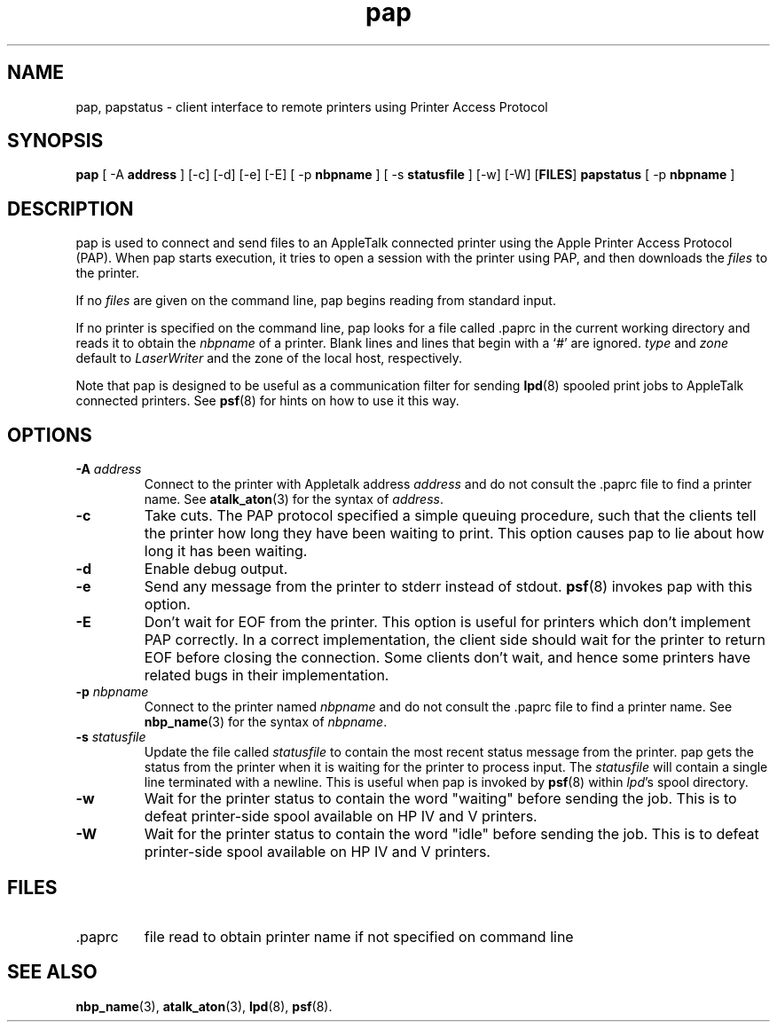 .TH pap 1  6\ May\ 2002 "Netatalk 2.0-alpha2" 
.SH NAME
pap, papstatus \- client interface to remote printers using Printer Access  Protocol
.SH SYNOPSIS
\fBpap\fR [ \-A \fBaddress\fR ] [\-c] [\-d] [\-e] [\-E] [ \-p \fBnbpname\fR ] [ \-s \fBstatusfile\fR ] [\-w] [\-W] [\fBFILES\fR] \fBpapstatus\fR [ \-p \fBnbpname\fR ]
.SH DESCRIPTION
pap is used to connect and send files to an
AppleTalk connected printer using the Apple Printer Access Protocol (PAP).
When pap starts execution, it tries to open a session
with the printer using PAP, and then downloads the \fIfiles\fR
to the printer.
.PP
If no \fIfiles\fR are given on the command
line, pap begins reading from standard input.
.PP
If no printer is specified on the command line, pap
looks for a file called .paprc in the current working
directory and reads it to obtain the \fInbpname\fR
of a printer. Blank lines and lines that begin with a `\fI#\fR'
are ignored. \fItype\fR and \fIzone\fR
default to \fILaserWriter\fR and the zone of the
local host, respectively.
.PP
Note that pap is designed to be useful as a
communication filter for sending \fBlpd\fR(8)
spooled print jobs to AppleTalk connected printers. See
\fBpsf\fR(8)
for hints on how to use it this way.
.SH OPTIONS
.TP 
\fB\-A \fR\fIaddress\fR
Connect to the printer with Appletalk address \fIaddress\fR and do not consult the
\&.paprc file to find a printer name. See
\fBatalk_aton\fR(3)
for the syntax of \fIaddress\fR.
.TP 
\fB\-c\fR
Take cuts. The PAP protocol specified a simple queuing
procedure, such that the clients tell the printer how long they have
been waiting to print. This option causes pap to
lie about how long it has been waiting.
.TP 
\fB\-d\fR
Enable debug output.
.TP 
\fB\-e\fR
Send any message from the printer to stderr instead of stdout.
\fBpsf\fR(8)
invokes pap with this option.
.TP 
\fB\-E\fR
Don't wait for EOF from the printer. This option is useful
for printers which don't implement PAP correctly. In a correct
implementation, the client side should wait for the printer to
return EOF before closing the connection. Some clients don't
wait, and hence some printers have related bugs in their
implementation.
.TP 
\fB\-p\fR \fInbpname\fR
Connect to the printer named \fInbpname\fR
and do not consult the .paprc file to find a
printer name. See \fBnbp_name\fR(3)
for the syntax of \fInbpname\fR.
.TP 
\fB\-s\fR \fIstatusfile\fR
Update the file called \fIstatusfile\fR
to contain the most recent status message from the printer.
pap gets the status from the printer when it is
waiting for the printer to process input. The \fIstatusfile\fR
will contain a single line terminated with a newline. This is useful
when pap is invoked by
\fBpsf\fR(8)
within \fIlpd\fR's spool directory.
.TP 
\fB\-w\fR
Wait for the printer status to contain the word
"waiting" before sending the job. This is to defeat
printer\-side spool available on HP IV and V printers.
.TP 
\fB\-W\fR
Wait for the printer status to contain the word "idle"
before sending the job. This is to defeat printer\-side spool
available on HP IV and V printers.
.SH FILES
.TP 
\&.paprc
file read to obtain printer name if not specified on command
line
.SH SEE\ ALSO
\fBnbp_name\fR(3),
\fBatalk_aton\fR(3),
\fBlpd\fR(8),
\fBpsf\fR(8).
